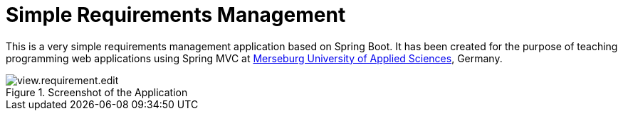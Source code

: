 = Simple Requirements Management

This is a very simple requirements management application based on Spring Boot. It has been created for the purpose of teaching programming web applications using Spring MVC at https://www.hs-merseburg.de/[Merseburg University of Applied Sciences], Germany.


image::./src/main/resources/static/resources/images/view.requirement.edit.png[title="Screenshot of the Application"]

